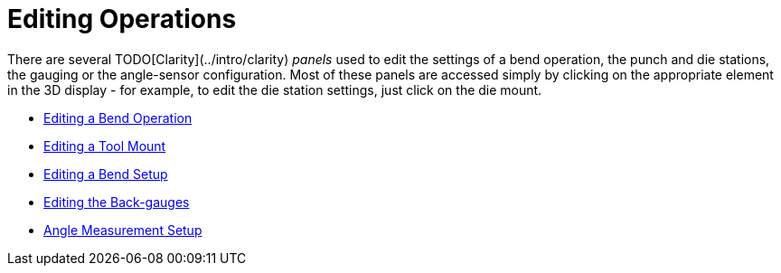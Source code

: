 ﻿= Editing Operations

There are several TODO[Clarity](../intro/clarity) _panels_ used to edit the settings of a
bend operation, the punch and die stations, the gauging or the angle-sensor configuration.
Most of these panels are accessed simply by clicking on the appropriate element in the
3D display - for example, to edit the die station settings, just click on the die mount.

* xref:EditBend#[Editing a Bend Operation]
* xref:EditMount#[Editing a Tool Mount]
* xref:EditSetup#[Editing a Bend Setup]
* xref:EditGauge#[Editing the Back-gauges]
* xref:EditACB#[Angle Measurement Setup]
